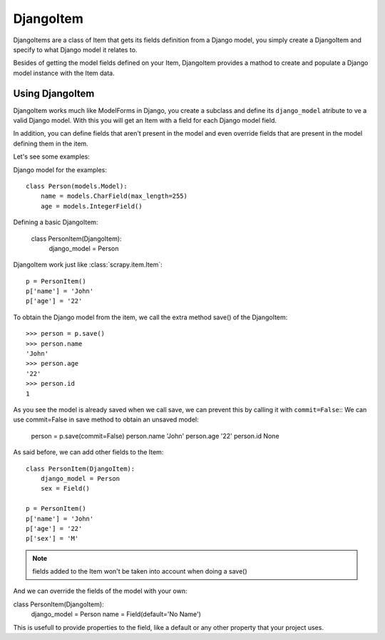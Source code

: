 .. _topics-djangoitem:

==========
DjangoItem
==========

DjangoItems are a class of Item that gets its fields definition from a Django
model, you simply create a DjangoItem and specify to what Django model it
relates to.

Besides of getting the model fields defined on your Item, DjangoItem provides a
mathod to create and populate a Django model instance with the Item data.

Using DjangoItem
================

DjangoItem works much like ModelForms in Django, you create a subclass and
define its ``django_model`` atribute to ve a valid Django model.  With this you
will get an Item with a field for each Django model field. 

In addition, you can define fields that aren't present in the model and even
override fields that are present in the model defining them in the item. 

Let's see some examples:

Django model for the examples::

   class Person(models.Model):
       name = models.CharField(max_length=255)
       age = models.IntegerField()

Defining a basic DjangoItem:
    
   class PersonItem(DjangoItem):
       django_model = Person
       
DjangoItem work just like :class:`scrapy.item.Item`::

   p = PersonItem()
   p['name'] = 'John'
   p['age'] = '22'

To obtain the Django model from the item, we call the extra method save() of
the DjangoItem::

   >>> person = p.save()
   >>> person.name
   'John'
   >>> person.age
   '22'
   >>> person.id
   1

As you see the model is already saved when we call save, we can prevent this by
calling it with ``commit=False``:: We can use commit=False in save method to
obtain an unsaved model:

   person = p.save(commit=False)
   person.name
   'John'
   person.age
   '22'
   person.id
   None

As said before, we can add other fields to the Item::

   class PersonItem(DjangoItem):
       django_model = Person
       sex = Field()

   p = PersonItem()
   p['name'] = 'John'
   p['age'] = '22'
   p['sex'] = 'M'

.. note:: fields added to the Item won't be taken into account when doing a save()

And we can override the fields of the model with your own:

class PersonItem(DjangoItem):
    django_model = Person
    name = Field(default='No Name')

This is usefull to provide properties to the field, like a default or any other
property that your project uses.

